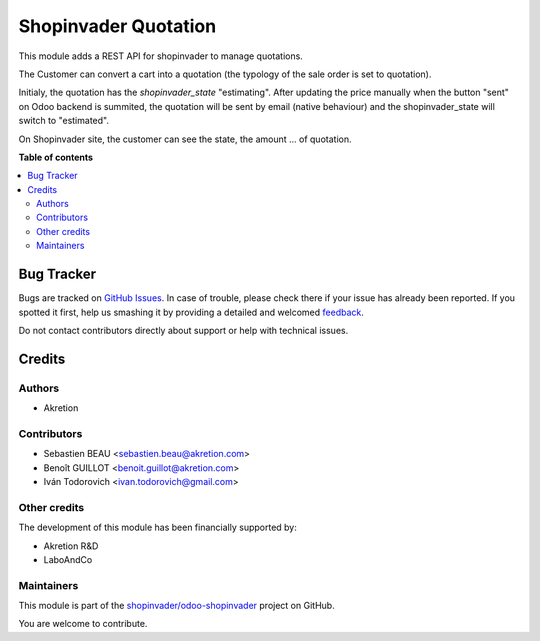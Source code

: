 =====================
Shopinvader Quotation
=====================

.. !!!!!!!!!!!!!!!!!!!!!!!!!!!!!!!!!!!!!!!!!!!!!!!!!!!!
   !! This file is generated by oca-gen-addon-readme !!
   !! changes will be overwritten.                   !!
   !!!!!!!!!!!!!!!!!!!!!!!!!!!!!!!!!!!!!!!!!!!!!!!!!!!!

.. |badge1| image:: https://img.shields.io/badge/maturity-Production%2FStable-green.png
    :target: https://odoo-community.org/page/development-status
    :alt: Production/Stable
.. |badge2| image:: https://img.shields.io/badge/licence-AGPL--3-blue.png
    :target: http://www.gnu.org/licenses/agpl-3.0-standalone.html
    :alt: License: AGPL-3
.. |badge3| image:: https://img.shields.io/badge/github-shopinvader%2Fodoo--shopinvader-lightgray.png?logo=github
    :target: https://github.com/shopinvader/odoo-shopinvader/tree/14.0/shopinvader_quotation
    :alt: shopinvader/odoo-shopinvader

|badge1| |badge2| |badge3| 

This module adds a REST API for shopinvader to manage quotations.

The Customer can convert a cart into a quotation (the typology of the sale
order is set to quotation).

Initialy, the quotation has the `shopinvader_state` "estimating".
After updating the price manually when the button "sent" on Odoo backend
is summited, the quotation will be sent by email (native behaviour) and the
shopinvader_state will switch to "estimated".

On Shopinvader site, the customer can see the state, the amount ... of quotation.

**Table of contents**

.. contents::
   :local:

Bug Tracker
===========

Bugs are tracked on `GitHub Issues <https://github.com/shopinvader/odoo-shopinvader/issues>`_.
In case of trouble, please check there if your issue has already been reported.
If you spotted it first, help us smashing it by providing a detailed and welcomed
`feedback <https://github.com/shopinvader/odoo-shopinvader/issues/new?body=module:%20shopinvader_quotation%0Aversion:%2014.0%0A%0A**Steps%20to%20reproduce**%0A-%20...%0A%0A**Current%20behavior**%0A%0A**Expected%20behavior**>`_.

Do not contact contributors directly about support or help with technical issues.

Credits
=======

Authors
~~~~~~~

* Akretion

Contributors
~~~~~~~~~~~~

* Sebastien BEAU <sebastien.beau@akretion.com>
* Benoît GUILLOT <benoit.guillot@akretion.com>
* Iván Todorovich <ivan.todorovich@gmail.com>

Other credits
~~~~~~~~~~~~~

The development of this module has been financially supported by:

* Akretion R&D
* LaboAndCo

Maintainers
~~~~~~~~~~~

This module is part of the `shopinvader/odoo-shopinvader <https://github.com/shopinvader/odoo-shopinvader/tree/14.0/shopinvader_quotation>`_ project on GitHub.

You are welcome to contribute.
